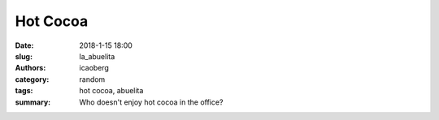 Hot Cocoa
#########

:date: 2018-1-15 18:00
:slug: la_abuelita
:authors: icaoberg
:category: random
:tags: hot cocoa, abuelita
:summary: Who doesn't enjoy hot cocoa in the office?

.. raw:: html

	<blockquote class="twitter-tweet" data-lang="en"><p lang="en" dir="ltr">Good times at the office <a href="https://t.co/uYxa7U4zeU">pic.twitter.com/uYxa7U4zeU</a></p>&mdash; Ivan E. (@icaoberg) <a href="https://twitter.com/icaoberg/status/955669388564234240?ref_src=twsrc%5Etfw">January 23, 2018</a></blockquote><script async src="https://platform.twitter.com/widgets.js" charset="utf-8"></script>

